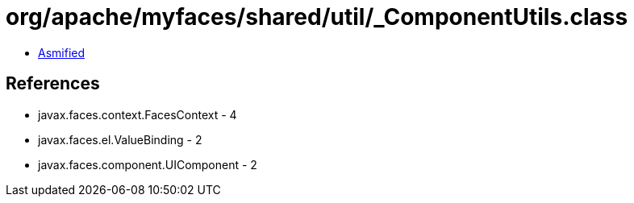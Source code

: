 = org/apache/myfaces/shared/util/_ComponentUtils.class

 - link:_ComponentUtils-asmified.java[Asmified]

== References

 - javax.faces.context.FacesContext - 4
 - javax.faces.el.ValueBinding - 2
 - javax.faces.component.UIComponent - 2
